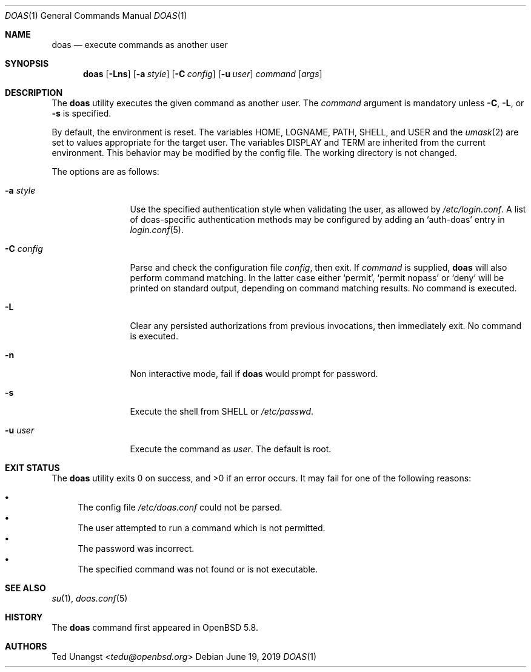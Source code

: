 .\" $OpenBSD: doas.1,v 1.21 2019/06/19 09:50:13 schwarze Exp $
.\"
.\"Copyright (c) 2015 Ted Unangst <tedu@openbsd.org>
.\"
.\"Permission to use, copy, modify, and distribute this software for any
.\"purpose with or without fee is hereby granted, provided that the above
.\"copyright notice and this permission notice appear in all copies.
.\"
.\"THE SOFTWARE IS PROVIDED "AS IS" AND THE AUTHOR DISCLAIMS ALL WARRANTIES
.\"WITH REGARD TO THIS SOFTWARE INCLUDING ALL IMPLIED WARRANTIES OF
.\"MERCHANTABILITY AND FITNESS. IN NO EVENT SHALL THE AUTHOR BE LIABLE FOR
.\"ANY SPECIAL, DIRECT, INDIRECT, OR CONSEQUENTIAL DAMAGES OR ANY DAMAGES
.\"WHATSOEVER RESULTING FROM LOSS OF USE, DATA OR PROFITS, WHETHER IN AN
.\"ACTION OF CONTRACT, NEGLIGENCE OR OTHER TORTIOUS ACTION, ARISING OUT OF
.\"OR IN CONNECTION WITH THE USE OR PERFORMANCE OF THIS SOFTWARE.
.Dd $Mdocdate: June 19 2019 $
.Dt DOAS 1
.Os
.Sh NAME
.Nm doas
.Nd execute commands as another user
.Sh SYNOPSIS
.Nm doas
.Op Fl Lns
.Op Fl a Ar style
.Op Fl C Ar config
.Op Fl u Ar user
.Ar command
.Op Ar args
.Sh DESCRIPTION
The
.Nm
utility executes the given command as another user.
The
.Ar command
argument is mandatory unless
.Fl C ,
.Fl L ,
or
.Fl s
is specified.
.Pp
By default, the environment is reset.
The variables
.Ev HOME ,
.Ev LOGNAME ,
.Ev PATH ,
.Ev SHELL ,
and
.Ev USER
and the
.Xr umask 2
are set to values appropriate for the target user.
The variables
.Ev DISPLAY
and
.Ev TERM
are inherited from the current environment.
This behavior may be modified by the config file.
The working directory is not changed.
.Pp
The options are as follows:
.Bl -tag -width tenletters
.It Fl a Ar style
Use the specified authentication style when validating the user,
as allowed by
.Pa /etc/login.conf .
A list of doas-specific authentication methods may be configured by adding an
.Sq auth-doas
entry in
.Xr login.conf 5 .
.It Fl C Ar config
Parse and check the configuration file
.Ar config ,
then exit.
If
.Ar command
is supplied,
.Nm
will also perform command matching.
In the latter case
either
.Sq permit ,
.Sq permit nopass
or
.Sq deny
will be printed on standard output, depending on command
matching results.
No command is executed.
.It Fl L
Clear any persisted authorizations from previous invocations,
then immediately exit.
No command is executed.
.It Fl n
Non interactive mode, fail if
.Nm
would prompt for password.
.It Fl s
Execute the shell from
.Ev SHELL
or
.Pa /etc/passwd .
.It Fl u Ar user
Execute the command as
.Ar user .
The default is root.
.El
.Sh EXIT STATUS
.Ex -std doas
It may fail for one of the following reasons:
.Pp
.Bl -bullet -compact
.It
The config file
.Pa /etc/doas.conf
could not be parsed.
.It
The user attempted to run a command which is not permitted.
.It
The password was incorrect.
.It
The specified command was not found or is not executable.
.El
.Sh SEE ALSO
.Xr su 1 ,
.Xr doas.conf 5
.Sh HISTORY
The
.Nm
command first appeared in
.Ox 5.8 .
.Sh AUTHORS
.An Ted Unangst Aq Mt tedu@openbsd.org
